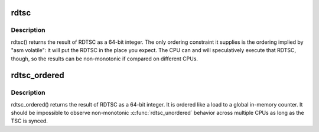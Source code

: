 .. -*- coding: utf-8; mode: rst -*-
.. src-file: arch/x86/include/asm/msr.h

.. _`rdtsc`:

rdtsc
=====

.. c:function:: unsigned long long rdtsc( void)

    returns the current TSC without ordering constraints

    :param  void:
        no arguments

.. _`rdtsc.description`:

Description
-----------

rdtsc() returns the result of RDTSC as a 64-bit integer.  The
only ordering constraint it supplies is the ordering implied by
"asm volatile": it will put the RDTSC in the place you expect.  The
CPU can and will speculatively execute that RDTSC, though, so the
results can be non-monotonic if compared on different CPUs.

.. _`rdtsc_ordered`:

rdtsc_ordered
=============

.. c:function:: unsigned long long rdtsc_ordered( void)

    read the current TSC in program order

    :param  void:
        no arguments

.. _`rdtsc_ordered.description`:

Description
-----------

rdtsc_ordered() returns the result of RDTSC as a 64-bit integer.
It is ordered like a load to a global in-memory counter.  It should
be impossible to observe non-monotonic \ :c:func:`rdtsc_unordered`\  behavior
across multiple CPUs as long as the TSC is synced.

.. This file was automatic generated / don't edit.

